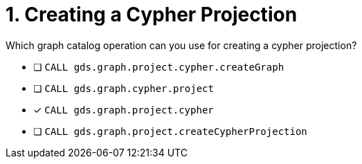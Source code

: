 [.question]
= 1. Creating a Cypher Projection

Which graph catalog operation can you use for creating a cypher projection?

* [ ] `CALL gds.graph.project.cypher.createGraph`
* [ ] `CALL gds.graph.cypher.project`
* [x] `CALL gds.graph.project.cypher`
* [ ] `CALL gds.graph.project.createCypherProjection`

//[TIP,role=hint] - not really much of a type here.....did you read?
//====
//This Cypher clause is typically used to return data to the client using a RETURN clause.
//====